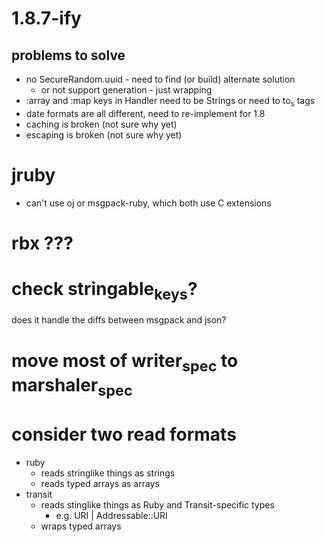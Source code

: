 * 1.8.7-ify
** problems to solve
- no SecureRandom.uuid - need to find (or build) alternate solution
  - or not support generation - just wrapping
- :array and :map keys in Handler need to be Strings or need to to_s
  tags
- date formats are all different, need to re-implement for 1.8
- caching is broken (not sure why yet)
- escaping is broken (not sure why yet)
* jruby
- can't use oj or msgpack-ruby, which both use C extensions
* rbx ???
* check stringable_keys?
does it handle the diffs between msgpack and json?
* move most of writer_spec to marshaler_spec
* consider two read formats
- ruby
  - reads stringlike things as strings
  - reads typed arrays as arrays
- transit
  - reads stinglike things as Ruby and Transit-specific types
    - e.g. URI | Addressable::URI
  - wraps typed arrays

